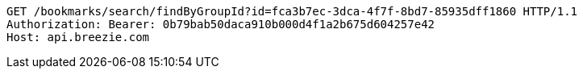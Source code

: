 [source,http,options="nowrap"]
----
GET /bookmarks/search/findByGroupId?id=fca3b7ec-3dca-4f7f-8bd7-85935dff1860 HTTP/1.1
Authorization: Bearer: 0b79bab50daca910b000d4f1a2b675d604257e42
Host: api.breezie.com

----
